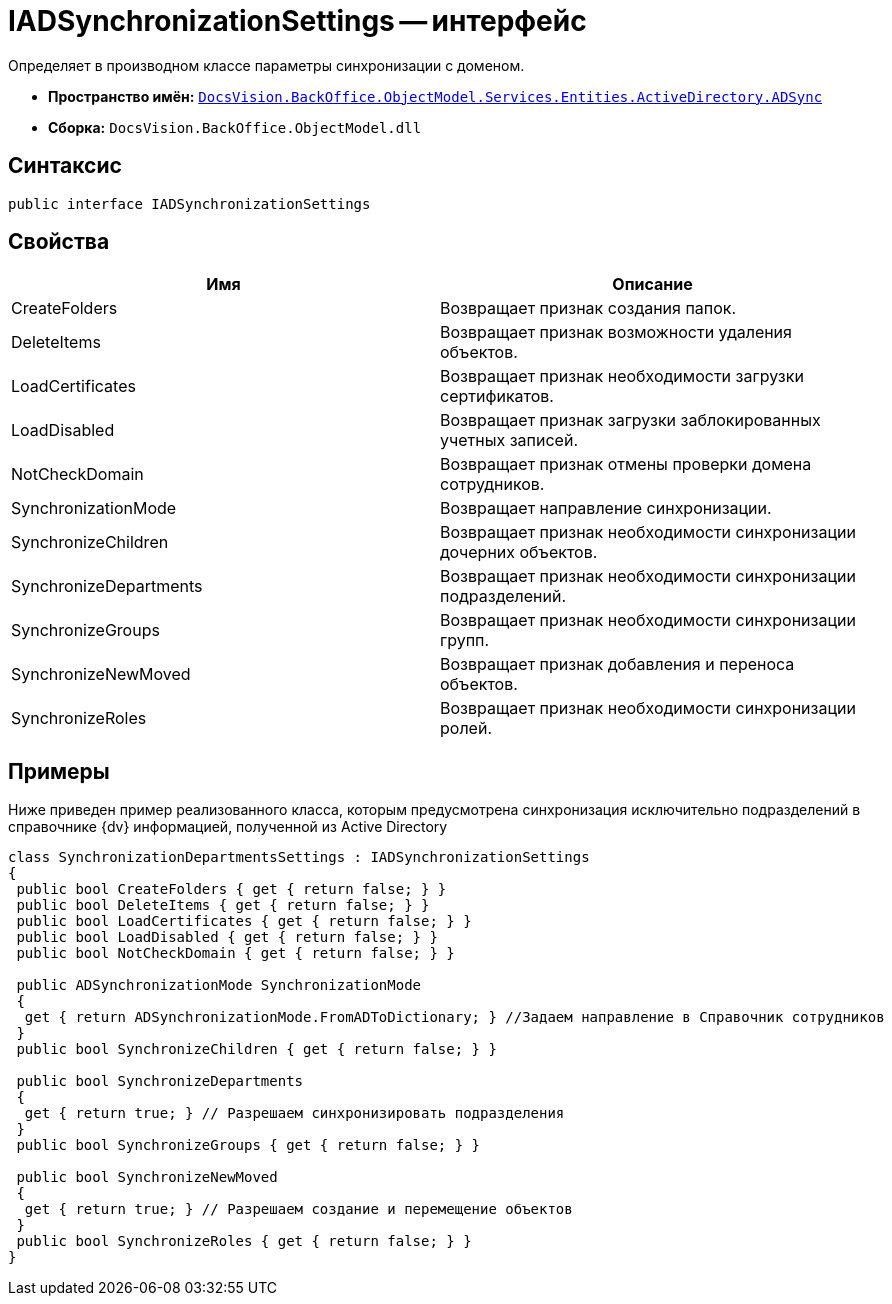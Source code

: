 = IADSynchronizationSettings -- интерфейс

Определяет в производном классе параметры синхронизации с доменом.

* *Пространство имён:* `xref:api/DocsVision/BackOffice/ObjectModel/Services/Entities/ActiveDirectory/ADSync/ADSync_NS.adoc[DocsVision.BackOffice.ObjectModel.Services.Entities.ActiveDirectory.ADSync]`
* *Сборка:* `DocsVision.BackOffice.ObjectModel.dll`

== Синтаксис

[source,csharp]
----
public interface IADSynchronizationSettings
----

== Свойства

[cols=",",options="header"]
|===
|Имя |Описание
|CreateFolders |Возвращает признак создания папок.
|DeleteItems |Возвращает признак возможности удаления объектов.
|LoadCertificates |Возвращает признак необходимости загрузки сертификатов.
|LoadDisabled |Возвращает признак загрузки заблокированных учетных записей.
|NotCheckDomain |Возвращает признак отмены проверки домена сотрудников.
|SynchronizationMode |Возвращает направление синхронизации.
|SynchronizeChildren |Возвращает признак необходимости синхронизации дочерних объектов.
|SynchronizeDepartments |Возвращает признак необходимости синхронизации подразделений.
|SynchronizeGroups |Возвращает признак необходимости синхронизации групп.
|SynchronizeNewMoved |Возвращает признак добавления и переноса объектов.
|SynchronizeRoles |Возвращает признак необходимости синхронизации ролей.
|===

== Примеры

Ниже приведен пример реализованного класса, которым предусмотрена синхронизация исключительно подразделений в справочнике {dv} информацией, полученной из Active Directory

[source,csharp]
----
class SynchronizationDepartmentsSettings : IADSynchronizationSettings
{
 public bool CreateFolders { get { return false; } }
 public bool DeleteItems { get { return false; } }
 public bool LoadCertificates { get { return false; } }
 public bool LoadDisabled { get { return false; } }
 public bool NotCheckDomain { get { return false; } }

 public ADSynchronizationMode SynchronizationMode
 {
  get { return ADSynchronizationMode.FromADToDictionary; } //Задаем направление в Справочник сотрудников
 }
 public bool SynchronizeChildren { get { return false; } }

 public bool SynchronizeDepartments
 {
  get { return true; } // Разрешаем синхронизировать подразделения
 }
 public bool SynchronizeGroups { get { return false; } }

 public bool SynchronizeNewMoved
 {
  get { return true; } // Разрешаем создание и перемещение объектов
 }
 public bool SynchronizeRoles { get { return false; } }
}
----
